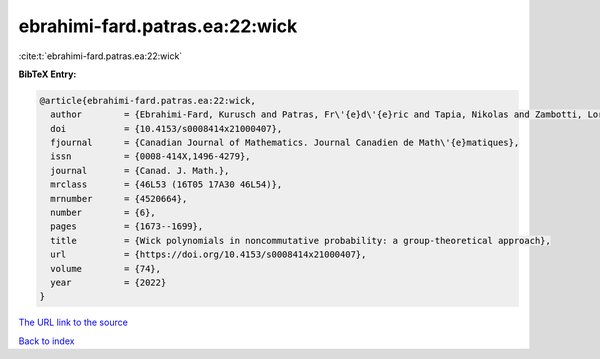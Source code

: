 ebrahimi-fard.patras.ea:22:wick
===============================

:cite:t:`ebrahimi-fard.patras.ea:22:wick`

**BibTeX Entry:**

.. code-block:: bibtex

   @article{ebrahimi-fard.patras.ea:22:wick,
     author        = {Ebrahimi-Fard, Kurusch and Patras, Fr\'{e}d\'{e}ric and Tapia, Nikolas and Zambotti, Lorenzo},
     doi           = {10.4153/s0008414x21000407},
     fjournal      = {Canadian Journal of Mathematics. Journal Canadien de Math\'{e}matiques},
     issn          = {0008-414X,1496-4279},
     journal       = {Canad. J. Math.},
     mrclass       = {46L53 (16T05 17A30 46L54)},
     mrnumber      = {4520664},
     number        = {6},
     pages         = {1673--1699},
     title         = {Wick polynomials in noncommutative probability: a group-theoretical approach},
     url           = {https://doi.org/10.4153/s0008414x21000407},
     volume        = {74},
     year          = {2022}
   }

`The URL link to the source <https://doi.org/10.4153/s0008414x21000407>`__


`Back to index <../By-Cite-Keys.html>`__
